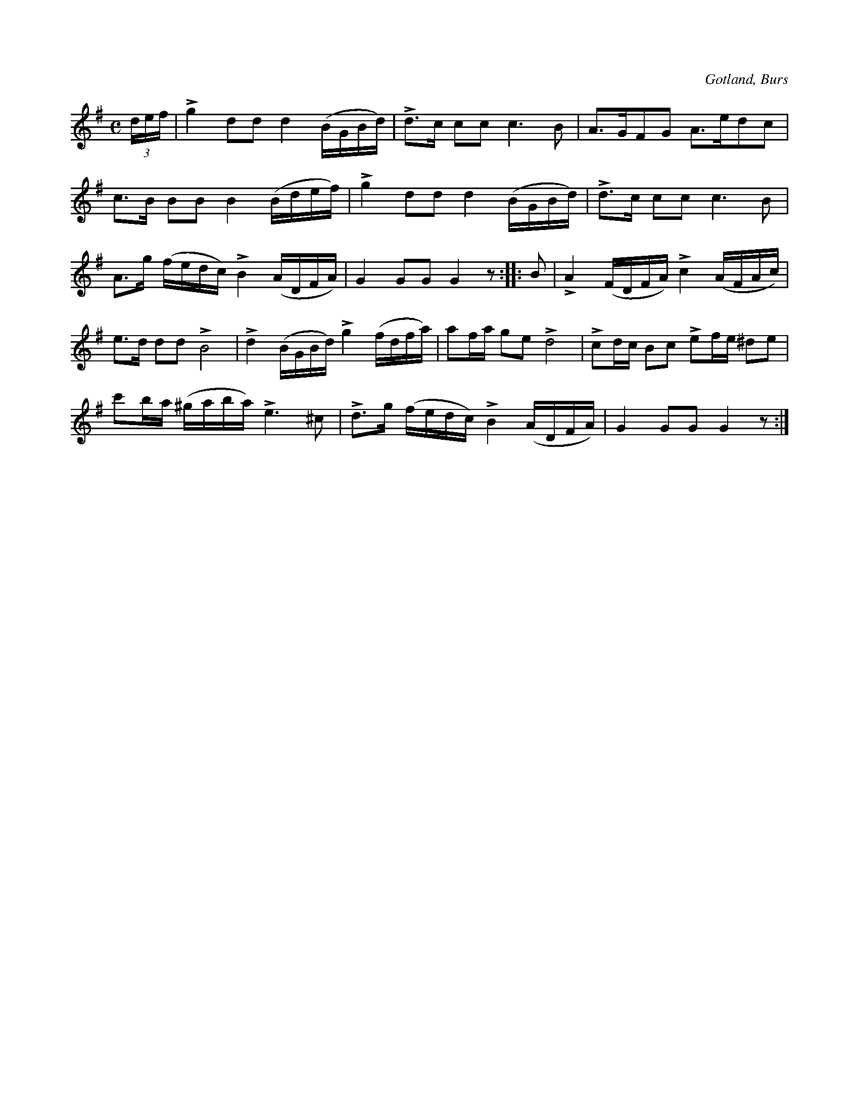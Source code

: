 X:688
Z:Erik Ronström 2010-02-01: Mycket lik Gotländsk brudmarsch, särskilt första reprisen
T:
N:Bröllopsmarsch,
S:efter gumman Helena Mårtensson i Burs.
O:Gotland, Burs
R:marsch
M:C
L:1/16
K:G
(3def|Lg4 d2d2 d4 (BGBd)|Ld3c c2c2 c6 B2|A3GF2G2 A3ed2c2|
c3B B2B2 B4 (Bdef)|Lg4 d2d2 d4 (BGBd)|Ld3c c2c2 c6 B2|
A3g (fedc) LB4 (ADFA)|G4 G2G2 G4 z2::B2|LA4 (FDFA) Lc4 (AFAc)|
e3d d2d2 LB8|Ld4 (BGBd) Lg4 (fdfa)|a2fa g2e2 Ld8|Lc2dc B2c2 Le2fe ^d2e2|
c'2ba (^gaba) Le6 ^c2|Ld3g (fedc) LB4 (ADFA)|G4G2G2 G4 z2:|


